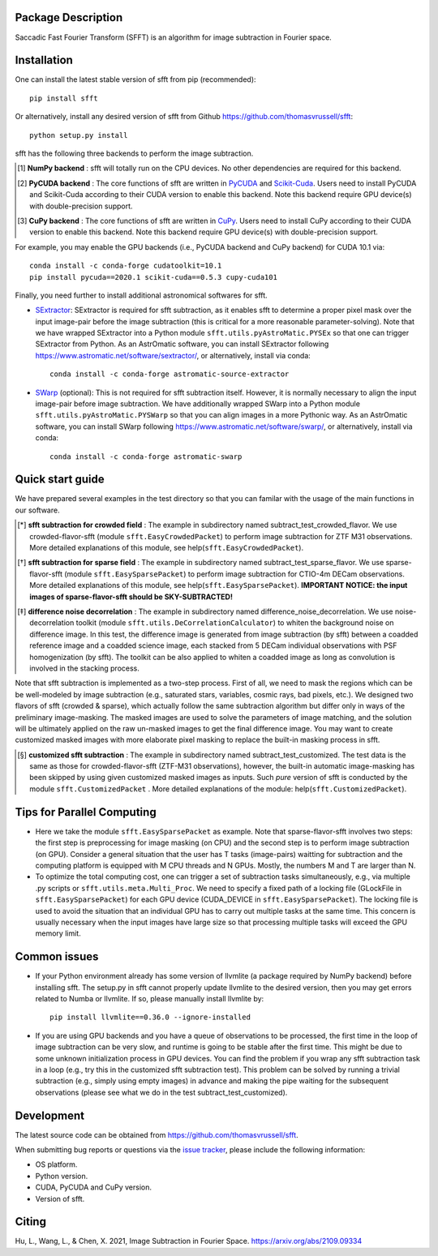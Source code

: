 ..  image:: https://github.com/thomasvrussell/sfft/blob/master/docs/sfft_logo_transparent.png

Package Description
-------------------
Saccadic Fast Fourier Transform (SFFT) is an algorithm for image subtraction in Fourier space.

.. image:: https://zenodo.org/badge/doi/10.5281/zenodo.6463000.svg
    :target: https://doi.org/10.5281/zenodo.6463000
    :alt: 1.0.6
.. image:: https://img.shields.io/pypi/v/sfft.svg
    :target: https://pypi.python.org/pypi/sfft
    :alt: Latest Version
.. image:: https://static.pepy.tech/personalized-badge/sfft?period=total&units=international_system&left_color=grey&right_color=red&left_text=Downloads
    :target: https://pepy.tech/project/sfft
.. image:: https://img.shields.io/badge/License-MIT-red.svg
    :target: https://opensource.org/licenses/MIT

Installation
-----------
One can install the latest stable version of sfft from pip (recommended): ::
    
    pip install sfft

Or alternatively, install any desired version of sfft from Github `<https://github.com/thomasvrussell/sfft>`_: ::

    python setup.py install

sfft has the following three backends to perform the image subtraction.

.. [#] **NumPy backend** : sfft will totally run on the CPU devices. No other dependencies are required for this backend.
.. [#] **PyCUDA backend** : The core functions of sfft are written in `PyCUDA <https://github.com/inducer/pycuda>`_ and `Scikit-Cuda <https://github.com/lebedov/scikit-cuda>`_. Users need to install PyCUDA and Scikit-Cuda according to their CUDA version to enable this backend. Note this backend require GPU device(s) with double-precision support.
.. [#] **CuPy backend** : The core functions of sfft are written in `CuPy <https://github.com/cupy/cupy>`_. Users need to install CuPy according to their CUDA version to enable this backend. Note this backend require GPU device(s) with double-precision support.

For example, you may enable the GPU backends (i.e., PyCUDA backend and CuPy backend) for CUDA 10.1 via: ::

    conda install -c conda-forge cudatoolkit=10.1
    pip install pycuda==2020.1 scikit-cuda==0.5.3 cupy-cuda101

Finally, you need further to install additional astronomical softwares for sfft.

- `SExtractor <https://github.com/astromatic/sextractor>`_: SExtractor is required for sfft subtraction, as it enables sfft to determine a proper pixel mask over the input image-pair before the image subtraction (this is critical for a more reasonable parameter-solving). Note that we have wrapped SExtractor into a Python module ``sfft.utils.pyAstroMatic.PYSEx`` so that one can trigger SExtractor from Python. As an AstrOmatic software, you can install SExtractor following `<https://www.astromatic.net/software/sextractor/>`_, or alternatively, install via conda: ::

    conda install -c conda-forge astromatic-source-extractor

- `SWarp <https://github.com/astromatic/swarp>`_ (optional): This is not required for sfft subtraction itself. However, it is normally necessary to align the input image-pair before image subtraction. We have additionally wrapped SWarp into a Python module ``sfft.utils.pyAstroMatic.PYSWarp`` so that you can align images in a more Pythonic way. As an AstrOmatic software, you can install SWarp following `<https://www.astromatic.net/software/swarp/>`_, or alternatively, install via conda: ::

    conda install -c conda-forge astromatic-swarp

Quick start guide
-----------
We have prepared several examples in the test directory so that you can familar with the usage of the main functions in our software.

.. [*] **sfft subtraction for crowded field** : The example in subdirectory named subtract_test_crowded_flavor. We use crowded-flavor-sfft (module ``sfft.EasyCrowdedPacket``) to perform image subtraction for ZTF M31 observations. More detailed explanations of this module, see help(``sfft.EasyCrowdedPacket``).

.. [*] **sfft subtraction for sparse field** : The example in subdirectory named subtract_test_sparse_flavor. We use sparse-flavor-sfft (module ``sfft.EasySparsePacket``) to perform image subtraction for CTIO-4m DECam observations. More detailed explanations of this module, see help(``sfft.EasySparsePacket``). **IMPORTANT NOTICE: the input images of sparse-flavor-sfft should be SKY-SUBTRACTED!**

.. [*] **difference noise decorrelation** : The example in subdirectory named difference_noise_decorrelation. We use noise-decorrelation toolkit (module ``sfft.utils.DeCorrelationCalculator``) to whiten the background noise on difference image. In this test, the difference image is generated from image subtraction (by sfft) between a coadded reference image and a coadded science image, each stacked from 5 DECam individual observations with PSF homogenization (by sfft). The toolkit can be also applied to whiten a coadded image as long as convolution is involved in the stacking process.

Note that sfft subtraction is implemented as a two-step process. First of all, we need to mask the regions which can be be well-modeled by image subtraction (e.g., saturated stars, variables, cosmic rays, bad pixels, etc.). We designed two flavors of sfft (crowded & sparse), which actually follow the same subtraction algorithm but differ only in ways of the preliminary image-masking. The masked images are used to solve the parameters of image matching, and the solution will be ultimately applied on the raw un-masked images to get the final difference image. You may want to create customized masked images with more elaborate pixel masking to replace the built-in masking process in sfft. 

.. [*] **customized sfft subtraction** : The example in subdirectory named subtract_test_customized. The test data is the same as those for crowded-flavor-sfft (ZTF-M31 observations), however, the built-in automatic image-masking has been skipped by using given customized masked images as inputs. Such *pure* version of sfft is conducted by the module ``sfft.CustomizedPacket`` . More detailed explanations of the module: help(``sfft.CustomizedPacket``).

Tips for Parallel Computing
-----------

- Here we take the module ``sfft.EasySparsePacket`` as example. Note that sparse-flavor-sfft involves two steps: the first step is preprocessing for image masking (on CPU) and the second step is to perform image subtraction (on GPU). Consider a general situation that the user has T tasks (image-pairs) waitting for subtraction and the computing platform is equipped with M CPU threads and N GPUs. Mostly, the numbers M and T are larger than N. 

- To optimize the total computing cost, one can trigger a set of subtraction tasks simultaneously, e.g., via multiple .py scripts or ``sfft.utils.meta.Multi_Proc``. We need to specify a fixed path of a locking file (GLockFile in ``sfft.EasySparsePacket``) for each GPU device (CUDA_DEVICE in ``sfft.EasySparsePacket``). The locking file is used to avoid the situation that an individual GPU has to carry out multiple tasks at the same time. This concern is usually necessary when the input images have large size so that processing multiple tasks will exceed the GPU memory limit. 

Common issues
-----------

- If your Python environment already has some version of llvmlite (a package required by NumPy backend) before installing sfft. The setup.py in sfft cannot properly update llvmlite to the desired version, then you may get errors related to Numba or llvmlite. If so, please manually install llvmlite by: ::

    pip install llvmlite==0.36.0 --ignore-installed

- If you are using GPU backends and you have a queue of observations to be processed, the first time in the loop of image subtraction can be very slow, and runtime is going to be stable after the first time. This might be due to some unknown initialization process in GPU devices. You can find the problem if you wrap any sfft subtraction task in a loop (e.g., try this in the customized sfft subtraction test). This problem can be solved by running a trivial subtraction (e.g., simply using empty images) in advance and making the pipe waiting for the subsequent observations (please see what we do in the test subtract_test_customized).

Development
-----------
The latest source code can be obtained from
`<https://github.com/thomasvrussell/sfft>`_.

When submitting bug reports or questions via the `issue tracker 
<https://github.com/thomasvrussell/sfft/issues>`_, please include the following 
information:

- OS platform.
- Python version.
- CUDA, PyCUDA and CuPy version.
- Version of sfft.

Citing
------
Hu, L., Wang, L., & Chen, X. 2021, Image Subtraction in Fourier Space. https://arxiv.org/abs/2109.09334
